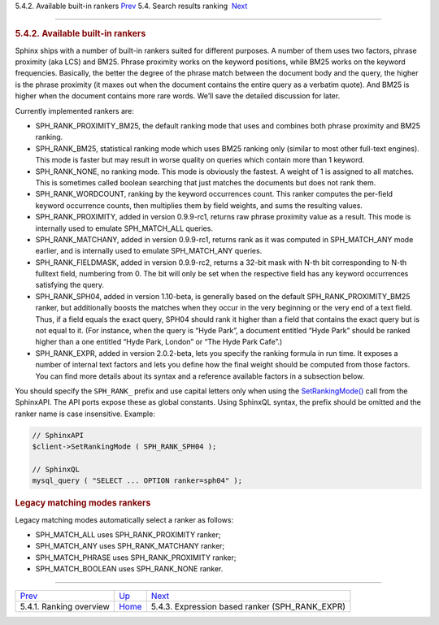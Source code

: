 .. raw:: html

   <div class="navheader">

5.4.2. Available built-in rankers
`Prev <ranking-overview.html>`__ 
5.4. Search results ranking
 `Next <expression-ranker.html>`__

--------------

.. raw:: html

   </div>

.. raw:: html

   <div class="sect2">

.. raw:: html

   <div class="titlepage">

.. raw:: html

   <div>

.. raw:: html

   <div>

.. rubric:: 5.4.2. Available built-in rankers
   :name: available-built-in-rankers
   :class: title

.. raw:: html

   </div>

.. raw:: html

   </div>

.. raw:: html

   </div>

Sphinx ships with a number of built-in rankers suited for different
purposes. A number of them uses two factors, phrase proximity (aka LCS)
and BM25. Phrase proximity works on the keyword positions, while BM25
works on the keyword frequencies. Basically, the better the degree of
the phrase match between the document body and the query, the higher is
the phrase proximity (it maxes out when the document contains the entire
query as a verbatim quote). And BM25 is higher when the document
contains more rare words. We’ll save the detailed discussion for later.

Currently implemented rankers are:

.. raw:: html

   <div class="itemizedlist">

-  SPH\_RANK\_PROXIMITY\_BM25, the default ranking mode that uses and
   combines both phrase proximity and BM25 ranking.

-  SPH\_RANK\_BM25, statistical ranking mode which uses BM25 ranking
   only (similar to most other full-text engines). This mode is faster
   but may result in worse quality on queries which contain more than 1
   keyword.

-  SPH\_RANK\_NONE, no ranking mode. This mode is obviously the fastest.
   A weight of 1 is assigned to all matches. This is sometimes called
   boolean searching that just matches the documents but does not rank
   them.

-  SPH\_RANK\_WORDCOUNT, ranking by the keyword occurrences count. This
   ranker computes the per-field keyword occurrence counts, then
   multiplies them by field weights, and sums the resulting values.

-  SPH\_RANK\_PROXIMITY, added in version 0.9.9-rc1, returns raw phrase
   proximity value as a result. This mode is internally used to emulate
   SPH\_MATCH\_ALL queries.

-  SPH\_RANK\_MATCHANY, added in version 0.9.9-rc1, returns rank as it
   was computed in SPH\_MATCH\_ANY mode earlier, and is internally used
   to emulate SPH\_MATCH\_ANY queries.

-  SPH\_RANK\_FIELDMASK, added in version 0.9.9-rc2, returns a 32-bit
   mask with N-th bit corresponding to N-th fulltext field, numbering
   from 0. The bit will only be set when the respective field has any
   keyword occurrences satisfying the query.

-  SPH\_RANK\_SPH04, added in version 1.10-beta, is generally based on
   the default SPH\_RANK\_PROXIMITY\_BM25 ranker, but additionally
   boosts the matches when they occur in the very beginning or the very
   end of a text field. Thus, if a field equals the exact query, SPH04
   should rank it higher than a field that contains the exact query but
   is not equal to it. (For instance, when the query is “Hyde Park”, a
   document entitled “Hyde Park” should be ranked higher than a one
   entitled “Hyde Park, London” or “The Hyde Park Cafe”.)

-  SPH\_RANK\_EXPR, added in version 2.0.2-beta, lets you specify the
   ranking formula in run time. It exposes a number of internal text
   factors and lets you define how the final weight should be computed
   from those factors. You can find more details about its syntax and a
   reference available factors in a subsection below.

.. raw:: html

   </div>

You should specify the ``SPH_RANK_`` prefix and use capital letters only
when using the `SetRankingMode() <api-func-setrankingmode.html>`__ call
from the SphinxAPI. The API ports expose these as global constants.
Using SphinxQL syntax, the prefix should be omitted and the ranker name
is case insensitive. Example:

.. code:: programlisting

    // SphinxAPI
    $client->SetRankingMode ( SPH_RANK_SPH04 );

    // SphinxQL
    mysql_query ( "SELECT ... OPTION ranker=sph04" );

.. rubric:: Legacy matching modes rankers
   :name: legacy-matching-modes-rankers

Legacy matching modes automatically select a ranker as follows:

.. raw:: html

   <div class="itemizedlist">

-  SPH\_MATCH\_ALL uses SPH\_RANK\_PROXIMITY ranker;

-  SPH\_MATCH\_ANY uses SPH\_RANK\_MATCHANY ranker;

-  SPH\_MATCH\_PHRASE uses SPH\_RANK\_PROXIMITY ranker;

-  SPH\_MATCH\_BOOLEAN uses SPH\_RANK\_NONE ranker.

.. raw:: html

   </div>

.. raw:: html

   </div>

.. raw:: html

   <div class="navfooter">

--------------

+-------------------------------------+---------------------------+-----------------------------------------------------+
| `Prev <ranking-overview.html>`__    | `Up <weighting.html>`__   |  `Next <expression-ranker.html>`__                  |
+-------------------------------------+---------------------------+-----------------------------------------------------+
| 5.4.1. Ranking overview             | `Home <index.html>`__     |  5.4.3. Expression based ranker (SPH\_RANK\_EXPR)   |
+-------------------------------------+---------------------------+-----------------------------------------------------+

.. raw:: html

   </div>
